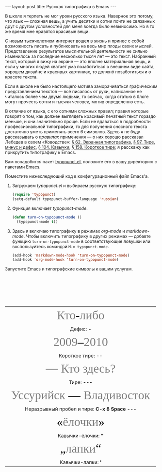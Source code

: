 #+SEQ_TODO: PROPOSED TODO STARTED | DONE DEFERRED REJECTED
#+OPTIONS: H:3 num:nil toc:nil \n:nil @:t ::t |:t ^:t -:t f:t *:t TeX:t LaTeX:nil skip:nil d:t tags:not-in-toc
#+STARTUP: SHOWALL INDENT HIDESTARS
#+BABEL: :noweb none
#+BEGIN_HTML
---
layout: post
title: Русская типографика в Emacs
---
#+END_HTML

В школе я терпеть не мог уроки русского языка. Наверное это потому,
что язык — сложная вещь, а учить десятки и сотни почти не связанных
друг с другом условностей для меня всегда было невыносимо. Но в то же
время мне нравятся красивые вещи.

С новым тысячелетием интернет вошел в жизнь и принес с собой
возможность писать и публиковать на весь мир плоды своих
мыслей. Представление результатов мыслительной деятельности не сильно
изменилось за последние несколько тысяч лет — это текст. Набранный
текст, который я вижу на экране — это вполне материальная вещь, и если
у многих людей хватает ума позаботиться о внешнем виде сайта, хорошем
дизайне и красивых картинках, то должнó позаботиться и о красоте
текста.

Если в школе не было настоящего мотива заморачиваться графическим
представлением текстов — всё писалось от руки, написанное не читалось
более чем двумя людьми, то сейчас, когда статью в блоге могут прочесть
сотни и тысячи человек, мотив определенно есть.

В отличие от языка, с его сотнями сложных правил; правил которые
говорят о том, как должен выглядеть красивый печатный текст гораздо
меньше, и они значительно проще. Если не вдаваться в подробности
профессиональной типографики, то для получения сносного текста
достаточно уметь применять всего 6 символов. Здесь я не буду
рассказывать о /правилах/ применения — о них хорошо рассказал Лебедев
в своем «Ководстве»: [[http://www.artlebedev.ru/kovodstvo/sections/62/][§ 62. Экранная типографика]], [[http://www.artlebedev.ru/kovodstvo/sections/97/][§ 97. Тире, минус и
дефис]], [[http://www.artlebedev.ru/kovodstvo/sections/104/][§ 104. Кавычки]], [[http://www.artlebedev.ru/kovodstvo/sections/158/][§ 158. Короткое тире]]; я расскажу как прикрутить
типографику к Emacs.

Вам понадобится пакет [[http://www.emacswiki.org/emacs/typopunct.el][typopunct.el]], положите его в вашу директорию с
пакетами Emacs.

Поместите нижеследующий код в конфигурационный файл Emacs'а.

1. Загружаем /typopunct.el/ и выбираем русскую типографику:

   #+begin_src emacs-lisp
   (require 'typopunct)
   (setq-default typopunct-buffer-language 'russian)
   #+end_src

2. Функция включает /typopunct-mode/.

   #+begin_src emacs-lisp
   (defun turn-on-typopunct-mode ()
     (typopunct-mode t))
   #+end_src

3. Здесь я включаю типографику в режимах /org-mode/ и
   /markdown-mode/. Чтобы включить типографику в других режимах —
   добавте функцию =turn-on-typopunct-mode= в соответствующие ловушки
   или воспользуйтесь командой =M-x typopunct-mode=.

   #+begin_src emacs-lisp
   (add-hook 'markdown-mode-hook 'turn-on-typopunct-mode)
   (add-hook 'org-mode-hook 'turn-on-typopunct-mode)
   #+end_src

Запустите Emacs и типографские символы к вашим услугам.

#+begin_html
<table>
 <tr align=center style="font-family: Georgia; font-size: 40px; color: grey;">
   <td>Кто<span style="color: black;">-</span>либо</td></tr>
 <tr align=center><td>Дефис: <b>-</b></td></tr>

 <tr><br></tr>

 <tr align=center style="font-family: Georgia; font-size: 40px; color:
                         grey;">
   <td>2009<span style="color: black;">–</span>2010</td></tr>
 <tr align=center><td>Короткое тире: <b>--</b></td></tr>

 <tr><br></tr>

 <tr align=center style="font-family: Georgia; font-size: 40px; color:
                         grey;">
   <td><span style="color: black;">—</span> Кто здесь?</td></tr>
 <tr align=center><td>Тире: <b>---</b></td></tr>

 <tr><br></tr>

 <tr align=center style="font-family: Georgia; font-size: 40px; color:
                         grey;">
   <td>Уссурийск<span style="color: black;"> —</span> Владивосток</td></tr>
 <tr align=center><td>Неразрывный пробел и тире: <b>C-x 8 Space</b> <b>---</b></td></tr>

 <tr><br></tr>

 <tr align=center style="font-family: Georgia; font-size: 40px; color:
                         grey;">
   <td><span style="color: black;">«</span>ёлочки<span style="color: black;">»</span></td></tr>
 <tr align=center><td>Кавычки-ёлочки: <b>"</b></td></tr>

 <tr><br></tr>

 <tr align=center style="font-family: Georgia; font-size: 40px; color:
                         grey;">
   <td><span style="color: black;">„</span>лапки<span style="color: black;">“</span></td></tr>
 <tr align=center><td>Кавычки-лапки: <b>'</b></td></tr>
</table>
#+end_html

